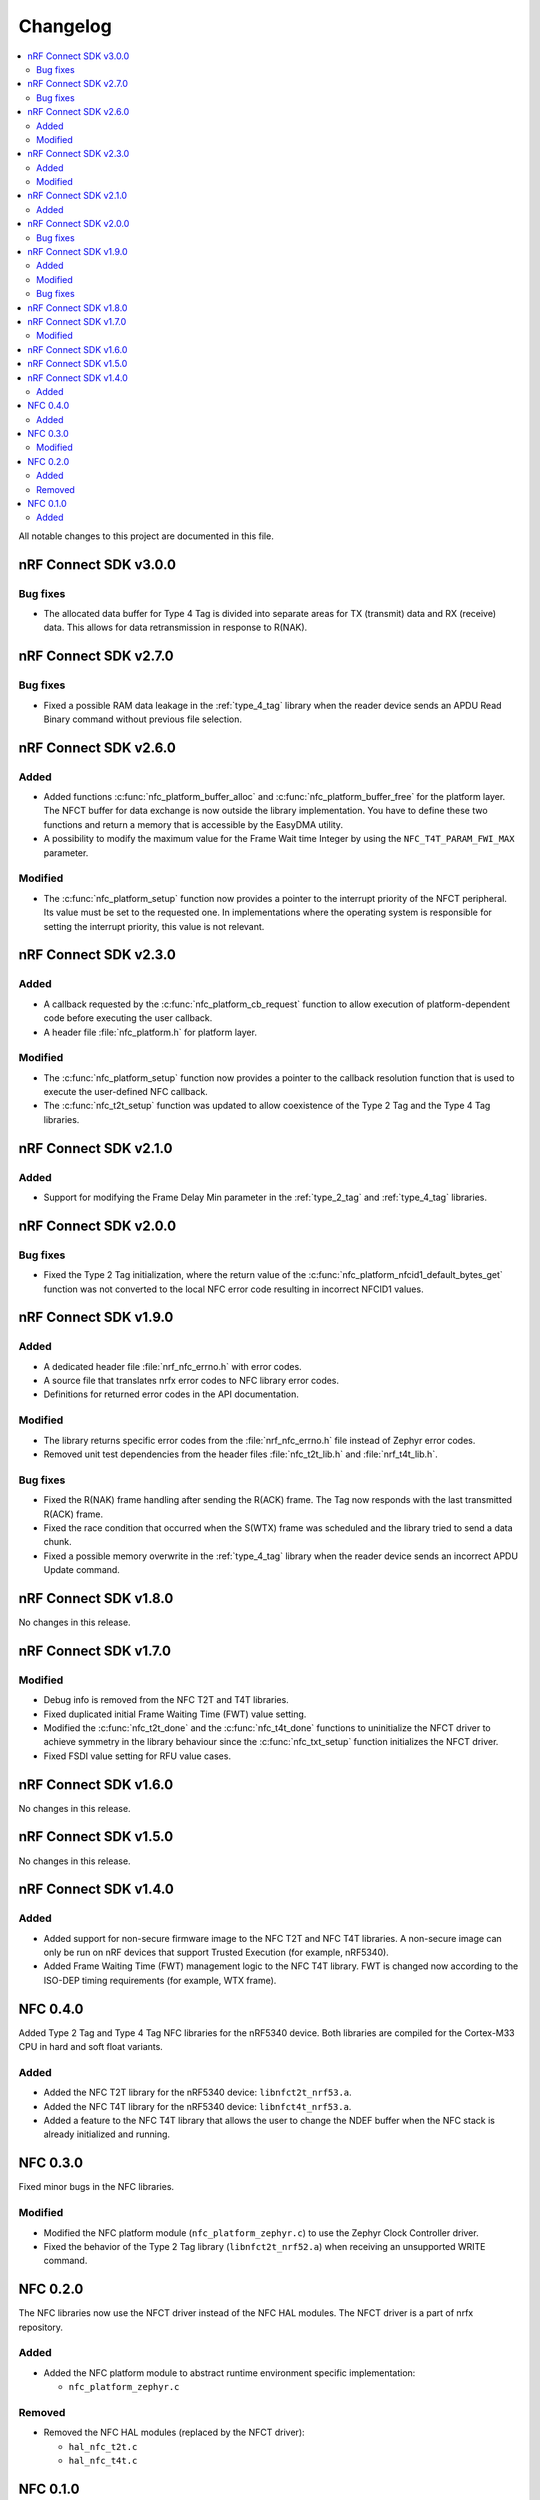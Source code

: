 .. _nfc_changelog:

Changelog
#########

.. contents::
   :local:
   :depth: 2

All notable changes to this project are documented in this file.

nRF Connect SDK v3.0.0
**********************

Bug fixes
=========

* The allocated data buffer for Type 4 Tag is divided into separate areas for TX (transmit) data and RX (receive) data.
  This allows for data retransmission in response to R(NAK).

nRF Connect SDK v2.7.0
**********************

Bug fixes
=========

* Fixed a possible RAM data leakage in the :ref:`type_4_tag` library when the reader device sends an APDU Read Binary command without previous file selection.

nRF Connect SDK v2.6.0
**********************

Added
=====

* Added functions :c:func:`nfc_platform_buffer_alloc` and :c:func:`nfc_platform_buffer_free` for the platform layer.
  The NFCT buffer for data exchange is now outside the library implementation.
  You have to define these two functions and return a memory that is accessible by the EasyDMA utility.
* A possibility to modify the maximum value for the Frame Wait time Integer by using the ``NFC_T4T_PARAM_FWI_MAX`` parameter.

Modified
========

* The :c:func:`nfc_platform_setup` function now provides a pointer to the interrupt priority of the NFCT peripheral.
  Its value must be set to the requested one.
  In implementations where the operating system is responsible for setting the interrupt priority, this value is not relevant.

nRF Connect SDK v2.3.0
**********************

Added
=====

* A callback requested by the :c:func:`nfc_platform_cb_request` function to allow execution of platform-dependent code before executing the user callback.
* A header file :file:`nfc_platform.h` for platform layer.

Modified
========

* The :c:func:`nfc_platform_setup` function now provides a pointer to the callback resolution function that is used to execute the user-defined NFC callback.
* The :c:func:`nfc_t2t_setup` function was updated to allow coexistence of the Type 2 Tag and the Type 4 Tag libraries.

nRF Connect SDK v2.1.0
**********************

Added
=====

* Support for modifying the Frame Delay Min parameter in the :ref:`type_2_tag` and :ref:`type_4_tag` libraries.

nRF Connect SDK v2.0.0
**********************

Bug fixes
=========

* Fixed the Type 2 Tag initialization, where the return value of the :c:func:`nfc_platform_nfcid1_default_bytes_get` function was not converted to the local NFC error code resulting in incorrect NFCID1 values.

nRF Connect SDK v1.9.0
**********************

Added
=====

* A dedicated header file :file:`nrf_nfc_errno.h` with error codes.
* A source file that translates nrfx error codes to NFC library error codes.
* Definitions for returned error codes in the API documentation.

Modified
========

* The library returns specific error codes from the :file:`nrf_nfc_errno.h` file instead of Zephyr error codes.
* Removed unit test dependencies from the header files :file:`nfc_t2t_lib.h` and :file:`nrf_t4t_lib.h`.

Bug fixes
=========

* Fixed the R(NAK) frame handling after sending the R(ACK) frame.
  The Tag now responds with the last transmitted R(ACK) frame.
* Fixed the race condition that occurred when the S(WTX) frame was scheduled and the library tried to send a data chunk.
* Fixed a possible memory overwrite in the :ref:`type_4_tag` library when the reader device sends an incorrect APDU Update command.

nRF Connect SDK v1.8.0
**********************

No changes in this release.

nRF Connect SDK v1.7.0
**********************

Modified
========

* Debug info is removed from the NFC T2T and T4T libraries.
* Fixed duplicated initial Frame Waiting Time (FWT) value setting.
* Modified the :c:func:`nfc_t2t_done` and the :c:func:`nfc_t4t_done` functions to uninitialize the NFCT driver to achieve symmetry in the library behaviour since the :c:func:`nfc_txt_setup` function initializes the NFCT driver.
* Fixed FSDI value setting for RFU value cases.

nRF Connect SDK v1.6.0
**********************

No changes in this release.

nRF Connect SDK v1.5.0
**********************

No changes in this release.

nRF Connect SDK v1.4.0
**********************

Added
=====

* Added support for non-secure firmware image to the NFC T2T and NFC T4T libraries.
  A non-secure image can only be run on nRF devices that support Trusted Execution (for example, nRF5340).
* Added Frame Waiting Time (FWT) management logic to the NFC T4T library.
  FWT is changed now according to the ISO-DEP timing requirements (for example, WTX frame).

NFC 0.4.0
*********

Added Type 2 Tag and Type 4 Tag NFC libraries for the nRF5340 device.
Both libraries are compiled for the Cortex-M33 CPU in hard and soft float variants.

Added
=====

* Added the NFC T2T library for the nRF5340 device: ``libnfct2t_nrf53.a``.
* Added the NFC T4T library for the nRF5340 device: ``libnfct4t_nrf53.a``.
* Added a feature to the NFC T4T library that allows the user to change the NDEF
  buffer when the NFC stack is already initialized and running.

NFC 0.3.0
*********

Fixed minor bugs in the NFC libraries.

Modified
========

* Modified the NFC platform module (``nfc_platform_zephyr.c``) to use
  the Zephyr Clock Controller driver.
* Fixed the behavior of the Type 2 Tag library (``libnfct2t_nrf52.a``) when
  receiving an unsupported WRITE command.


NFC 0.2.0
*********

The NFC libraries now use the NFCT driver instead of the NFC HAL modules. The
NFCT driver is a part of nrfx repository.

Added
=====

* Added the NFC platform module to abstract runtime environment specific
  implementation:

  * ``nfc_platform_zephyr.c``

Removed
=======

* Removed the NFC HAL modules (replaced by the NFCT driver):

  * ``hal_nfc_t2t.c``
  * ``hal_nfc_t4t.c``


NFC 0.1.0
*********

Initial release.

Added
=====

* Added the following NFC libraries in both soft-float and hard-float builds:

  * ``libnfct2t_nrf52.a``
  * ``libnfct4t_nrf52.a``
